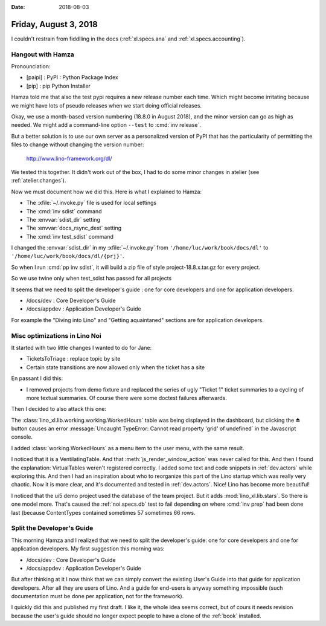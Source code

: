 :date: 2018-08-03

======================
Friday, August 3, 2018
======================

I couldn't restrain from fiddlling in the docs (:ref:`xl.specs.ana`
and :ref:`xl.specs.accounting`).

Hangout with Hamza
==================

Pronounciation:

- [paipi] : PyPI : Python Package Index
- [pip] : pip Python Installer
  
Hamza told me that also the test pypi requires a new release number
each time.  Which might become irritating because we might have lots
of pseudo releases when we start doing official releases.

Okay, we use a month-based version numbering (18.8.0 in August 2018),
and the minor version can go as high as needed.  We might add a
command-line option ``--test`` to :cmd:`inv release`.

But a better solution is to use our own server as a personalized
version of PyPI that has the particularity of permitting the files to
change without changing the version number:

  http://www.lino-framework.org/dl/

We tested this together.  It didn't work out of the box, I had to do
some minor changes in atelier (see :ref:`atelier.changes`).

Now we must document how we did this.  Here is what I explained to
Hamza:

- The  :xfile:`~/.invoke.py` file is used for local settings
- The :cmd:`inv sdist` command
  
- The :envvar:`sdist_dir` setting
- The :envvar:`docs_rsync_dest` setting

- The :cmd:`inv test_sdist` command

I changed the :envvar:`sdist_dir` in my :xfile:`~/.invoke.py` 
from ``'/home/luc/work/book/docs/dl'``
to ``'/home/luc/work/book/docs/dl/{prj}'``.

So when I run :cmd:`pp inv sdist`, it will build a zip file of style
project-18.8.x.tar.gz for every project.
  
So we use twine only when test_sdist has passed for all projects

It seems that we need to split the developer's guide : one for core
developers and one for application developers.

- /docs/dev  : Core Developer's Guide
- /docs/appdev : Application Developer's Guide

For example the "Diving into Lino" and "Getting aquaintaned" sections
are for application developers.





Misc optimizations in Lino Noi
==============================

It started with two little changes I wanted to do for Jane:

- TicketsToTriage : replace topic by site

- Certain state transitions are now allowed only when the ticket has a
  site

En passant I did this:  

- I removed projects from demo fixture and replaced the series of ugly
  "Ticket 1" ticket summaries to a cycling of more textual summaries.
  Of course there were some doctest failures afterwards.

Then I decided to also attack this one:  

The :class:`lino_xl.lib.working.working.WorkedHours` table was being displayed in the
dashboard, but clicking the ⏏ button causes an error
:message:`Uncaught TypeError: Cannot read property 'grid' of
undefined` in the Javascript console.

I added :class:`working.WorkedHours` as a menu item to the user menu,
with the same result.

I noticed that it is a VentilatingTable.  And that
:meth:`js_render_window_action` was never called for this.  And then I
found the explanation: VirtualTables weren't registered correctly.  I
added some text and code snippets in :ref:`dev.actors` while exploring
this.  And then I had an inspiration about who to reorganize this part
of the Lino startup which was really very chaotic.  Now it is more
clear, and it's documented and tested in :ref:`dev.actors`.  Nice!
Lino has become more beautiful!


I noticed that the ui5 demo project used the database of the team
project.  But it adds :mod:`lino_xl.lib.stars`.  So there is one model
more.  That's caused the :ref:`noi.specs.db` test to fail depending on
where :cmd:`inv prep` had been done last (because ContentTypes
contained sometimes 57 sometimes 66 rows.


Split the Developer's Guide
===========================

This morning Hamza and I realized that we need to split the
developer's guide: one for core developers and one for application
developers.  My first suggestion this morning was:

- /docs/dev  : Core Developer's Guide
- /docs/appdev : Application Developer's Guide

But after thinking at it I now think that we can simply convert the
existing User's Guide into that guide for application developers.
After all they are users of Lino.  And a guide for end-users is anyway
something impossible (such documentation must be done per application,
not for the framework).

I quickly did this and published my first draft.  I like it, the whole
idea seems correct, but of cours it needs revision because the user's
guide should no longer expect people to have a clone of the
:ref:`book` installed.
